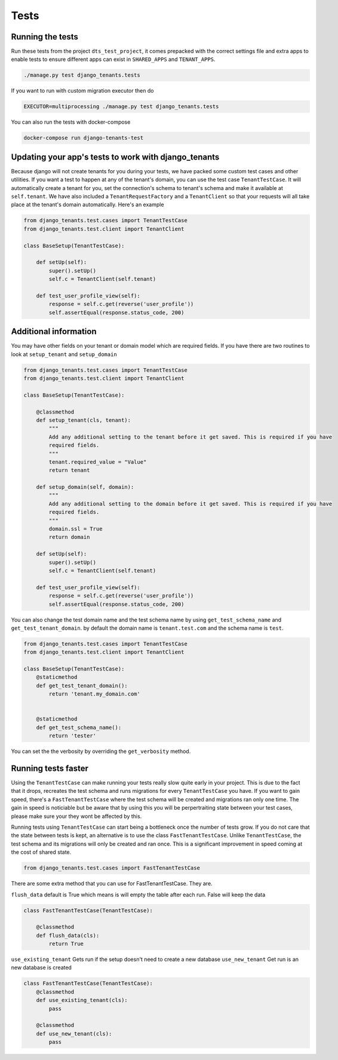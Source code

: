 =====
Tests
=====
Running the tests
-----------------
Run these tests from the project ``dts_test_project``, it comes prepacked with the correct settings file and extra apps to enable tests to ensure different apps can exist in ``SHARED_APPS`` and ``TENANT_APPS``.

.. code-block:: bash

    ./manage.py test django_tenants.tests

If you want to run with custom migration executor then do

.. code-block:: bash

    EXECUTOR=multiprocessing ./manage.py test django_tenants.tests

You can also run the tests with docker-compose

.. code-block:: bash

    docker-compose run django-tenants-test

Updating your app's tests to work with django_tenants
-----------------------------------------------------
Because django will not create tenants for you during your tests, we have packed some custom test cases and other utilities. If you want a test to happen at any of the tenant's domain, you can use the test case ``TenantTestCase``. It will automatically create a tenant for you, set the connection's schema to tenant's schema and make it available at ``self.tenant``. We have also included a ``TenantRequestFactory`` and a ``TenantClient`` so that your requests will all take place at the tenant's domain automatically. Here's an example

.. code-block:: python

    from django_tenants.test.cases import TenantTestCase
    from django_tenants.test.client import TenantClient

    class BaseSetup(TenantTestCase):

        def setUp(self):
            super().setUp()
            self.c = TenantClient(self.tenant)
            
        def test_user_profile_view(self):
            response = self.c.get(reverse('user_profile'))
            self.assertEqual(response.status_code, 200)


Additional information
----------------------

You may have other fields on your tenant or domain model which are required fields.
If you have there are two routines to look at ``setup_tenant`` and ``setup_domain``

.. code-block:: python

    from django_tenants.test.cases import TenantTestCase
    from django_tenants.test.client import TenantClient

    class BaseSetup(TenantTestCase):
        
        @classmethod
        def setup_tenant(cls, tenant):
            """
            Add any additional setting to the tenant before it get saved. This is required if you have
            required fields.
            """
            tenant.required_value = "Value"
            return tenant

        def setup_domain(self, domain):
            """
            Add any additional setting to the domain before it get saved. This is required if you have
            required fields.
            """
            domain.ssl = True
            return domain

        def setUp(self):
            super().setUp()
            self.c = TenantClient(self.tenant)

        def test_user_profile_view(self):
            response = self.c.get(reverse('user_profile'))
            self.assertEqual(response.status_code, 200)



You can also change the test domain name and the test schema name by using ``get_test_schema_name`` and ``get_test_tenant_domain``.
by default the domain name is ``tenant.test.com`` and the schema name is ``test``.

.. code-block:: python

    from django_tenants.test.cases import TenantTestCase
    from django_tenants.test.client import TenantClient

    class BaseSetup(TenantTestCase):
        @staticmethod
        def get_test_tenant_domain():
            return 'tenant.my_domain.com'


        @staticmethod
        def get_test_schema_name():
            return 'tester'


You can set the the verbosity by overriding the ``get_verbosity`` method.


Running tests faster
--------------------
Using the ``TenantTestCase`` can make running your tests really slow quite early in your project. This is due to the fact that it drops, recreates the test schema and runs migrations for every ``TenantTestCase`` you have. If you want to gain speed, there's a ``FastTenantTestCase`` where the test schema will be created and migrations ran only one time. The gain in speed is noticiable but be aware that by using this you will be perpertraiting state between your test cases, please make sure your they wont be affected by this.

Running tests using ``TenantTestCase`` can start being a bottleneck once the number of tests grow. If you do not care that the state between tests is kept, an alternative is to use the class ``FastTenantTestCase``. Unlike ``TenantTestCase``, the test schema and its migrations will only be created and ran once. This is a significant improvement in speed coming at the cost of shared state.

.. code-block:: python

    from django_tenants.test.cases import FastTenantTestCase

There are some extra method that you can use for FastTenantTestCase. They are.


``flush_data`` default is True which means is will empty the table after each run. False will keep the data

.. code-block:: python

    class FastTenantTestCase(TenantTestCase):

        @classmethod
        def flush_data(cls):
            return True


``use_existing_tenant`` Gets run if the setup doesn't need to create a new database
``use_new_tenant`` Get run is an new database is created

.. code-block:: python

    class FastTenantTestCase(TenantTestCase):
        @classmethod
        def use_existing_tenant(cls):
            pass

        @classmethod
        def use_new_tenant(cls):
            pass

